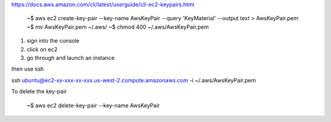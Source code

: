 https://docs.aws.amazon.com/cli/latest/userguide/cli-ec2-keypairs.html

   ~$ aws ec2 create-key-pair --key-name AwsKeyPair --query 'KeyMaterial' --output text > AwsKeyPair.pem
   ~$ mv AwsKeyPair.pem ~/.aws/
   ~$ chmod 400 ~/.aws/AwsKeyPair.pem


1. sign into the console
2. click on ec2
3. go through and launch an instance

then use ssh

ssh ubuntu@ec2-xx-xxx-xx-xxx.us-west-2.compute.amazonaws.com -i ~/.aws/AwsKeyPair.pem
   
   
To delete the key-pair

   ~$ aws ec2 delete-key-pair --key-name AwsKeyPair
